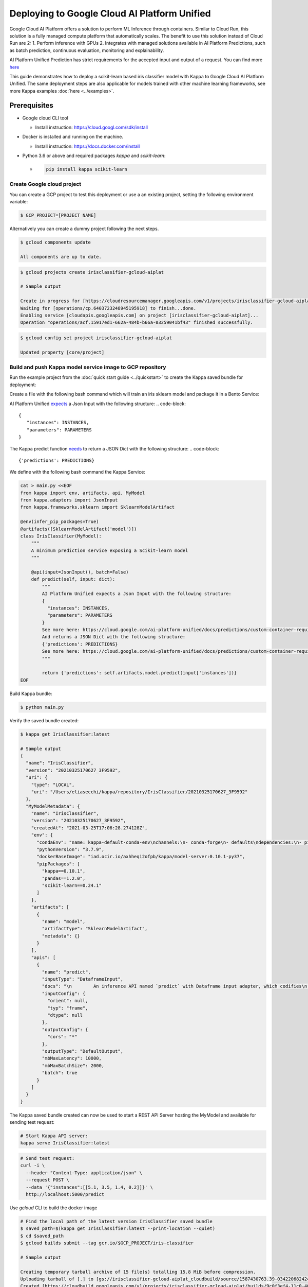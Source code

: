 Deploying to Google Cloud AI Platform Unified
=============================================

Google Cloud AI Platform offers a solution to perform ML Inference through containers. Similar to Cloud Run,
this solution is a fully managed compute platform that automatically scales.
The benefit to use this solution instead of Cloud Run are 2:
1. Perform inference with GPUs
2. Integrates with managed solutions available in AI Platform Predictions, such as batch prediction, continuous evaluation, monitoring and explainability.

AI Platform Unified Prediction has strict requirements for the accepted input and output of a request. You can find more `here <https://cloud.google.com/ai-platform-unified/docs/predictions/custom-container-requirements>`__

This guide demonstrates how to deploy a scikit-learn based iris classifier model with
Kappa to Google Cloud AI Platform Unified. The same deployment steps are also applicable for models
trained with other machine learning frameworks, see more Kappa examples :doc:`here <../examples>`.


Prerequisites
-------------

* Google cloud CLI tool

  * Install instruction: https://cloud.googl.com/sdk/install

* Docker is installed and running on the machine.

  * Install instruction: https://docs.docker.com/install

* Python 3.6 or above and required packages `kappa` and `scikit-learn`:

  * .. code-block:: bash

        pip install kappa scikit-learn

===========================
Create Google cloud project
===========================

You can create a GCP project to test this deployment or use a an existing project, setting the following environment variable:

.. code-block:: bash

    $ GCP_PROJECT=[PROJECT NAME]


Alternatively you can create a dummy project following the next steps.

.. code-block:: bash

    $ gcloud components update

    All components are up to date.


.. code-block:: bash

    $ gcloud projects create irisclassifier-gcloud-aiplat

    # Sample output

    Create in progress for [https://cloudresourcemanager.googleapis.com/v1/projects/irisclassifier-gcloud-aiplat].
    Waiting for [operations/cp.6403723248945195918] to finish...done.
    Enabling service [cloudapis.googleapis.com] on project [irisclassifier-gcloud-aiplat]...
    Operation "operations/acf.15917ed1-662a-484b-b66a-03259041bf43" finished successfully.



.. code-block:: bash

    $ gcloud config set project irisclassifier-gcloud-aiplat

    Updated property [core/project]


============================================================
Build and push Kappa model service image to GCP repository
============================================================

Run the example project from the :doc:`quick start guide <../quickstart>` to create the
Kappa saved bundle for deployment:

Create a file with the following bash command which will train an iris sklearn model and package it in a Bento Service:

.. code-block:: bash
    cd /tmp
    cat > iris_classifier.py <<EOF
    from sklearn import svm
    from sklearn import datasets

    from iris_classifier import IrisClassifier

    if __name__ == "__main__":
        # Load training data
        iris = datasets.load_iris()
        X, y = iris.data, iris.target

        # Model Training
        clf = svm.SVC(gamma='scale')
        clf.fit(X, y)

        # Create a iris classifier service instance
        iris_classifier_service = IrisClassifier()

        # Pack the newly trained model artifact
        iris_classifier_service.pack('model', clf)

        # Save the prediction service to disk for model serving
        saved_path = iris_classifier_service.save()
    EOF


AI Platform Unified `expects <https://cloud.google.com/ai-platform-unified/docs/predictions/custom-container-requirements#request_requirements>`__ a Json Input with the following structure:
.. code-block::

       {
          "instances": INSTANCES,
          "parameters": PARAMETERS
       }


The Kappa predict function `needs <https://cloud.google.com/ai-platform-unified/docs/predictions/custom-container-requirements#prediction>`__ to return a JSON Dict with the following structure:
.. code-block::

    {'predictions': PREDICTIONS}


We define with the following bash command the Kappa Service:

.. code-block:: bash

    cat > main.py <<EOF
    from kappa import env, artifacts, api, MyModel
    from kappa.adapters import JsonInput
    from kappa.frameworks.sklearn import SklearnModelArtifact

    @env(infer_pip_packages=True)
    @artifacts([SklearnModelArtifact('model')])
    class IrisClassifier(MyModel):
        """
        A minimum prediction service exposing a Scikit-learn model
        """

        @api(input=JsonInput(), batch=False)
        def predict(self, input: dict):
            """
            AI Platform Unified expects a Json Input with the following structure:
            {
              "instances": INSTANCES,
              "parameters": PARAMETERS
            }
            See more here: https://cloud.google.com/ai-platform-unified/docs/predictions/custom-container-requirements#request_requirements
            And returns a JSON Dict with the following structure:
            {'predictions': PREDICTIONS}
            See more here: https://cloud.google.com/ai-platform-unified/docs/predictions/custom-container-requirements#prediction
            """

            return {'predictions': self.artifacts.model.predict(input['instances'])}
    EOF

Build Kappa bundle:

.. code-block:: bash

    $ python main.py


Verify the saved bundle created:

.. code-block:: bash

    $ kappa get IrisClassifier:latest

    # Sample output
    {
      "name": "IrisClassifier",
      "version": "20210325170627_3F9592",
      "uri": {
        "type": "LOCAL",
        "uri": "/Users/eliasecchi/kappa/repository/IrisClassifier/20210325170627_3F9592"
      },
      "MyModelMetadata": {
        "name": "IrisClassifier",
        "version": "20210325170627_3F9592",
        "createdAt": "2021-03-25T17:06:28.274128Z",
        "env": {
          "condaEnv": "name: kappa-default-conda-env\nchannels:\n- conda-forge\n- defaults\ndependencies:\n- pip\n",
          "pythonVersion": "3.7.9",
          "dockerBaseImage": "iad.ocir.io/axhheqi2ofpb/kappa/model-server:0.10.1-py37",
          "pipPackages": [
            "kappa==0.10.1",
            "pandas==1.2.0",
            "scikit-learn==0.24.1"
          ]
        },
        "artifacts": [
          {
            "name": "model",
            "artifactType": "SklearnModelArtifact",
            "metadata": {}
          }
        ],
        "apis": [
          {
            "name": "predict",
            "inputType": "DataframeInput",
            "docs": "\n        An inference API named `predict` with Dataframe input adapter, which codifies\n        how HTTP requests or CSV files are converted to a pandas Dataframe object as the\n        inference API function input\n        ",
            "inputConfig": {
              "orient": null,
              "typ": "frame",
              "dtype": null
            },
            "outputConfig": {
              "cors": "*"
            },
            "outputType": "DefaultOutput",
            "mbMaxLatency": 10000,
            "mbMaxBatchSize": 2000,
            "batch": true
          }
        ]
      }
    }



The Kappa saved bundle created can now be used to start a REST API Server hosting the
MyModel and available for sending test request:

.. code-block:: bash

    # Start Kappa API server:
    kappa serve IrisClassifier:latest


.. code-block:: bash

    # Send test request:
    curl -i \
      --header "Content-Type: application/json" \
      --request POST \
      --data '{"instances":[[5.1, 3.5, 1.4, 0.2]]}' \
      http://localhost:5000/predict


Use `gcloud` CLI to build the docker image

.. code-block:: bash

    # Find the local path of the latest version IrisClassifier saved bundle
    $ saved_path=$(kappa get IrisClassifier:latest --print-location --quiet)
    $ cd $saved_path
    $ gcloud builds submit --tag gcr.io/$GCP_PROJECT/iris-classifier

    # Sample output

    Creating temporary tarball archive of 15 file(s) totalling 15.8 MiB before compression.
    Uploading tarball of [.] to [gs://irisclassifier-gcloud-aiplat_cloudbuild/source/1587430763.39-03422068242448efbcfc45f2aed218d3.tgz]
    Created [https://cloudbuild.googleapis.com/v1/projects/irisclassifier-gcloud-aiplat/builds/9c0f3ef4-11c0-4089-9406-1c7fb9c7e8e8].
    Logs are available at [https://console.cloud.google.com/cloud-build/builds/9c0f3ef4-11c0-4089-9406-1c7fb9c7e8e8?project=349498001835]
    ----------------------------- REMOTE BUILD OUTPUT ------------------------------
    ...
    ...
    ...
    DONE
    -----------------------------------------------------------------------------------------------------------------------------------------------------------------------------------------

    ID                                    CREATE_TIME                DURATION  SOURCE                                                                                               IMAGES                                                      STATUS
    9c0f3ef4-11c0-4089-9406-1c7fb9c7e8e8  2020-04-21T00:59:38+00:00  5M22S     gs://irisclassifier-gcloud-aiplat_cloudbuild/source/1587430763.39-03422068242448efbcfc45f2aed218d3.tgz  us-central1-docker.pkg.dev/irisclassifier-gcloud-aiplat/iris-classifier (+1 more)  SUCCESS


====================================================
Deploy the image to Google Cloud AI Platform Unified
====================================================

1. Use your browser, go into the Google Cloud Console, select project `irisclassifier-gcloud-aiplat` or to the project you are using in this deployment and navigate to the AI Platform Unified page
2. Click `Models` on the bottom of the navigation bar.
3. Click on `IMPORT`
4. In the Create Model service page, insert a name for the model and select a region. Click on Continue.
5. Select `Import an existing container`. Select the image you previously pushed to GCR.
6. You will need to setup routes and ports. The following configuration will allow you to do that for Kappa:

.. image:: ../_static/img/gcloud-aiplatform-unified-routes.png
    :alt: GCP project creation

7. Click on `Import`
8. Click on the model you just created. You will need now to create an endpoint for that. You can do that clicking in Deploy Endpoint as shown in the image.

.. image:: ../_static/img/gcloud-aiplatform-unified-deploy.png
    :alt: GCP project creation


9. You will need to give a name to the endpoint and allocate some resources to it. You can use the default values for resources and traffic split.

.. image:: ../_static/img/gcloud-aiplatform-unified-endpoint-config.png
    :alt: GCP project creation

10. Click on `DEPLOY`



=====================================================================
Validate Google Cloud AI Platform Unified deployment with sample data
=====================================================================
Copy the ENDPOINT_ID from the deployed endpoint

.. code-block:: bash

    $ gcloud ai endpoints list

    # Sample output
    ENDPOINT_ID          DISPLAY_NAME
    887508193754741784   test

Create an Environment variable for that:

.. code-block:: bash

    $ ENDPOINT_ID=887508193754741784


Send a request:

.. code-block:: bash

    $ curl \
    -X POST \
    -H "Authorization: Bearer $(gcloud auth print-access-token)" \
    -H "Content-Type: application/json" \
    https://us-central1-aiplatform.googleapis.com/v1alpha1/projects/${GCP_PROJECT}/locations/us-central1/endpoints/${ENDPOINT_ID}:predict \
    -d '{ "instances":[[0, 1, 0, 1]] }'

    # Sample output
    {
      "predictions": [
        0
      ],
      "deployedModelId": "3013629430338682880"
    }


=============================================================
Clean up deployed service on Google Cloud AI Platform Unified
=============================================================

1. Navigate to the manage resources page in Google Cloud Console.
2. In the project list, select the project you want to delete and click the `delete` icon
3. In the dialog, type the projectID `irisclassifier-gcloud-aiplat` and then click `Shut down` to delete the project.


.. spelling::

    projectID
